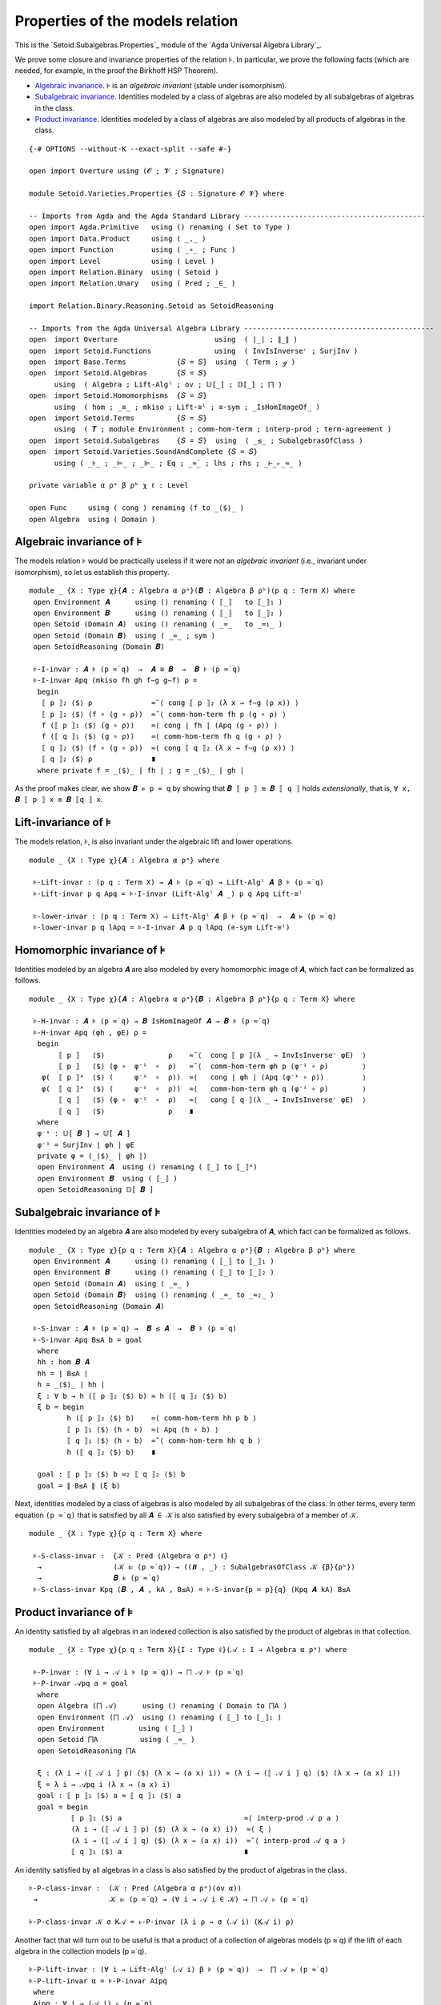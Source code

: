 .. FILE      : Setoid/Varieties/Properties.lagda.rst
.. AUTHOR    : William DeMeo
.. DATE      : 18 Jul 2021
.. UPDATED   : 22 Jun 2022

.. highlight:: agda
.. role:: code

.. _setoid-varieties-properties-of-the-models-relation:

Properties of the models relation
~~~~~~~~~~~~~~~~~~~~~~~~~~~~~~~~~

This is the `Setoid.Subalgebras.Properties`_ module of the `Agda Universal Algebra Library`_.

We prove some closure and invariance properties of the relation ``⊧``. In
particular, we prove the following facts (which are needed, for example, in the
proof the Birkhoff HSP Theorem). 

-  `Algebraic invariance <#algebraic-invariance>`__. ``⊧`` is an *algebraic
   invariant* (stable under isomorphism).

-  `Subalgebraic invariance <#subalgebraic-invariance>`__. Identities modeled by a
   class of algebras are also modeled by all subalgebras of algebras in the class.

-  `Product invariance <#product-invariance>`__. Identities modeled by a class of
   algebras are also modeled by all products of algebras in the class.

::

  {-# OPTIONS --without-K --exact-split --safe #-}

  open import Overture using (𝓞 ; 𝓥 ; Signature)

  module Setoid.Varieties.Properties {𝑆 : Signature 𝓞 𝓥} where

  -- Imports from Agda and the Agda Standard Library -------------------------------------------
  open import Agda.Primitive   using () renaming ( Set to Type )
  open import Data.Product     using ( _,_ )
  open import Function         using ( _∘_ ; Func )
  open import Level            using ( Level )
  open import Relation.Binary  using ( Setoid )
  open import Relation.Unary   using ( Pred ; _∈_ )

  import Relation.Binary.Reasoning.Setoid as SetoidReasoning

  -- Imports from the Agda Universal Algebra Library ---------------------------------------------
  open  import Overture                       using  ( ∣_∣ ; ∥_∥ )
  open  import Setoid.Functions               using  ( InvIsInverseʳ ; SurjInv )
  open  import Base.Terms            {𝑆 = 𝑆}  using  ( Term ; ℊ )
  open  import Setoid.Algebras       {𝑆 = 𝑆}
        using  ( Algebra ; Lift-Algˡ ; ov ; 𝕌[_] ; 𝔻[_] ; ⨅ )
  open  import Setoid.Homomorphisms  {𝑆 = 𝑆}
        using  ( hom ; _≅_ ; mkiso ; Lift-≅ˡ ; ≅-sym ; _IsHomImageOf_ )
  open  import Setoid.Terms          {𝑆 = 𝑆}
        using  ( 𝑻 ; module Environment ; comm-hom-term ; interp-prod ; term-agreement )
  open  import Setoid.Subalgebras    {𝑆 = 𝑆}  using  ( _≤_ ; SubalgebrasOfClass )
  open  import Setoid.Varieties.SoundAndComplete {𝑆 = 𝑆}
        using ( _⊧_ ; _⊨_ ; _⊫_ ; Eq ; _≈̇_ ; lhs ; rhs ; _⊢_▹_≈_ )

  private variable α ρᵃ β ρᵇ χ ℓ : Level

  open Func     using ( cong ) renaming (f to _⟨$⟩_ )
  open Algebra  using ( Domain )


.. _setoid-varieties-algebraic-invariance-of-the-models-relation:

Algebraic invariance of ⊧
^^^^^^^^^^^^^^^^^^^^^^^^^

The models relation ⊧ would be practically useless if it were not an *algebraic
invariant* (i.e., invariant under isomorphism), so let us establish this property.

::

  module _ {X : Type χ}{𝑨 : Algebra α ρᵃ}(𝑩 : Algebra β ρᵇ)(p q : Term X) where
   open Environment 𝑨      using () renaming ( ⟦_⟧   to ⟦_⟧₁ )
   open Environment 𝑩      using () renaming ( ⟦_⟧   to ⟦_⟧₂ )
   open Setoid (Domain 𝑨)  using () renaming ( _≈_   to _≈₁_ )
   open Setoid (Domain 𝑩)  using ( _≈_ ; sym )
   open SetoidReasoning (Domain 𝑩)

   ⊧-I-invar : 𝑨 ⊧ (p ≈̇ q)  →  𝑨 ≅ 𝑩  →  𝑩 ⊧ (p ≈̇ q)
   ⊧-I-invar Apq (mkiso fh gh f∼g g∼f) ρ =
    begin
     ⟦ p ⟧₂ ⟨$⟩ ρ              ≈˘⟨ cong ⟦ p ⟧₂ (λ x → f∼g (ρ x)) ⟩
     ⟦ p ⟧₂ ⟨$⟩ (f ∘ (g ∘ ρ))  ≈˘⟨ comm-hom-term fh p (g ∘ ρ) ⟩
     f (⟦ p ⟧₁ ⟨$⟩ (g ∘ ρ))    ≈⟨ cong ∣ fh ∣ (Apq (g ∘ ρ)) ⟩
     f (⟦ q ⟧₁ ⟨$⟩ (g ∘ ρ))    ≈⟨ comm-hom-term fh q (g ∘ ρ) ⟩
     ⟦ q ⟧₂ ⟨$⟩ (f ∘ (g ∘ ρ))  ≈⟨ cong ⟦ q ⟧₂ (λ x → f∼g (ρ x)) ⟩
     ⟦ q ⟧₂ ⟨$⟩ ρ              ∎
    where private f = _⟨$⟩_ ∣ fh ∣ ; g = _⟨$⟩_ ∣ gh ∣

As the proof makes clear, we show ``𝑩 ⊧ p ≈ q`` by showing that ``𝑩 ⟦ p ⟧ ≡ 𝑩 ⟦ q ⟧``
holds *extensionally*, that is, ``∀ x, 𝑩 ⟦ p ⟧ x ≡ 𝑩 ⟦q ⟧ x``.

.. _setoid-varieties-lift-invariance-of-models:

Lift-invariance of ⊧
^^^^^^^^^^^^^^^^^^^^

The models relation, ⊧, is also invariant under the algebraic lift and lower operations.

::

  module _ {X : Type χ}{𝑨 : Algebra α ρᵃ} where

   ⊧-Lift-invar : (p q : Term X) → 𝑨 ⊧ (p ≈̇ q) → Lift-Algˡ 𝑨 β ⊧ (p ≈̇ q)
   ⊧-Lift-invar p q Apq = ⊧-I-invar (Lift-Algˡ 𝑨 _) p q Apq Lift-≅ˡ

   ⊧-lower-invar : (p q : Term X) → Lift-Algˡ 𝑨 β ⊧ (p ≈̇ q)  →  𝑨 ⊧ (p ≈̇ q)
   ⊧-lower-invar p q lApq = ⊧-I-invar 𝑨 p q lApq (≅-sym Lift-≅ˡ)

.. _setoid-varieties-homomorphic-invariance-of-models:

Homomorphic invariance of ⊧
^^^^^^^^^^^^^^^^^^^^^^^^^^^

Identities modeled by an algebra ``𝑨`` are also modeled by every homomorphic image
of ``𝑨``, which fact can be formalized as follows. 

::

  module _ {X : Type χ}{𝑨 : Algebra α ρᵃ}{𝑩 : Algebra β ρᵇ}{p q : Term X} where

   ⊧-H-invar : 𝑨 ⊧ (p ≈̇ q) → 𝑩 IsHomImageOf 𝑨 → 𝑩 ⊧ (p ≈̇ q)
   ⊧-H-invar Apq (φh , φE) ρ =
    begin
         ⟦ p ⟧   ⟨$⟩               ρ    ≈˘⟨  cong ⟦ p ⟧(λ _ → InvIsInverseʳ φE)  ⟩
         ⟦ p ⟧   ⟨$⟩ (φ ∘  φ⁻¹  ∘  ρ)   ≈˘⟨  comm-hom-term φh p (φ⁻¹ ∘ ρ)        ⟩
     φ(  ⟦ p ⟧ᴬ  ⟨$⟩ (     φ⁻¹  ∘  ρ))  ≈⟨   cong ∣ φh ∣ (Apq (φ⁻¹ ∘ ρ))         ⟩
     φ(  ⟦ q ⟧ᴬ  ⟨$⟩ (     φ⁻¹  ∘  ρ))  ≈⟨   comm-hom-term φh q (φ⁻¹ ∘ ρ)        ⟩
         ⟦ q ⟧   ⟨$⟩ (φ ∘  φ⁻¹  ∘  ρ)   ≈⟨   cong ⟦ q ⟧(λ _ → InvIsInverseʳ φE)  ⟩
         ⟦ q ⟧   ⟨$⟩               ρ    ∎
    where
    φ⁻¹ : 𝕌[ 𝑩 ] → 𝕌[ 𝑨 ]
    φ⁻¹ = SurjInv ∣ φh ∣ φE
    private φ = (_⟨$⟩_ ∣ φh ∣)
    open Environment 𝑨  using () renaming ( ⟦_⟧ to ⟦_⟧ᴬ)
    open Environment 𝑩  using ( ⟦_⟧ )
    open SetoidReasoning 𝔻[ 𝑩 ]

.. _setoid-varieties-subalgebraic-invariance-of-models:

Subalgebraic invariance of ⊧
^^^^^^^^^^^^^^^^^^^^^^^^^^^^

Identities modeled by an algebra ``𝑨`` are also modeled by every subalgebra of
``𝑨``, which fact can be formalized as follows.

::

  module _ {X : Type χ}{p q : Term X}{𝑨 : Algebra α ρᵃ}{𝑩 : Algebra β ρᵇ} where
   open Environment 𝑨      using () renaming ( ⟦_⟧ to ⟦_⟧₁ )
   open Environment 𝑩      using () renaming ( ⟦_⟧ to ⟦_⟧₂ )
   open Setoid (Domain 𝑨)  using ( _≈_ )
   open Setoid (Domain 𝑩)  using () renaming ( _≈_ to _≈₂_ )
   open SetoidReasoning (Domain 𝑨)

   ⊧-S-invar : 𝑨 ⊧ (p ≈̇ q) →  𝑩 ≤ 𝑨  →  𝑩 ⊧ (p ≈̇ q)
   ⊧-S-invar Apq B≤A b = goal
    where
    hh : hom 𝑩 𝑨
    hh = ∣ B≤A ∣
    h = _⟨$⟩_ ∣ hh ∣
    ξ : ∀ b → h (⟦ p ⟧₂ ⟨$⟩ b) ≈ h (⟦ q ⟧₂ ⟨$⟩ b)
    ξ b = begin
           h (⟦ p ⟧₂ ⟨$⟩ b)    ≈⟨ comm-hom-term hh p b ⟩
           ⟦ p ⟧₁ ⟨$⟩ (h ∘ b)  ≈⟨ Apq (h ∘ b) ⟩
           ⟦ q ⟧₁ ⟨$⟩ (h ∘ b)  ≈˘⟨ comm-hom-term hh q b ⟩
           h (⟦ q ⟧₂ ⟨$⟩ b)    ∎

    goal : ⟦ p ⟧₂ ⟨$⟩ b ≈₂ ⟦ q ⟧₂ ⟨$⟩ b
    goal = ∥ B≤A ∥ (ξ b)

Next, identities modeled by a class of algebras is also modeled by all subalgebras
of the class. In other terms, every term equation ``(p ≈̇ q)`` that is satisfied by
all ``𝑨 ∈ 𝒦`` is also satisfied by every subalgebra of a member of ``𝒦``.

::

  module _ {X : Type χ}{p q : Term X} where

   ⊧-S-class-invar :  {𝒦 : Pred (Algebra α ρᵃ) ℓ}
    →                 (𝒦 ⊫ (p ≈̇ q)) → ((𝑩 , _) : SubalgebrasOfClass 𝒦 {β}{ρᵇ})
    →                 𝑩 ⊧ (p ≈̇ q)
   ⊧-S-class-invar Kpq (𝑩 , 𝑨 , kA , B≤A) = ⊧-S-invar{p = p}{q} (Kpq 𝑨 kA) B≤A

.. _setoid-varieties-product-invariance-of-models:

Product invariance of ⊧
^^^^^^^^^^^^^^^^^^^^^^^

An identity satisfied by all algebras in an indexed collection is also
satisfied by the product of algebras in that collection.

::

  module _ {X : Type χ}{p q : Term X}{I : Type ℓ}(𝒜 : I → Algebra α ρᵃ) where

   ⊧-P-invar : (∀ i → 𝒜 i ⊧ (p ≈̇ q)) → ⨅ 𝒜 ⊧ (p ≈̇ q)
   ⊧-P-invar 𝒜pq a = goal
    where
    open Algebra (⨅ 𝒜)      using () renaming ( Domain to ⨅A )
    open Environment (⨅ 𝒜)  using () renaming ( ⟦_⟧ to ⟦_⟧₁ )
    open Environment        using ( ⟦_⟧ )
    open Setoid ⨅A          using ( _≈_ )
    open SetoidReasoning ⨅A

    ξ : (λ i → (⟦ 𝒜 i ⟧ p) ⟨$⟩ (λ x → (a x) i)) ≈ (λ i → (⟦ 𝒜 i ⟧ q) ⟨$⟩ (λ x → (a x) i))
    ξ = λ i → 𝒜pq i (λ x → (a x) i)
    goal : ⟦ p ⟧₁ ⟨$⟩ a ≈ ⟦ q ⟧₁ ⟨$⟩ a
    goal = begin
            ⟦ p ⟧₁ ⟨$⟩ a                             ≈⟨ interp-prod 𝒜 p a ⟩
            (λ i → (⟦ 𝒜 i ⟧ p) ⟨$⟩ (λ x → (a x) i))  ≈⟨ ξ ⟩
            (λ i → (⟦ 𝒜 i ⟧ q) ⟨$⟩ (λ x → (a x) i))  ≈˘⟨ interp-prod 𝒜 q a ⟩
            ⟦ q ⟧₁ ⟨$⟩ a                             ∎

An identity satisfied by all algebras in a class is also satisfied by the product
of algebras in the class.

::

   ⊧-P-class-invar :  (𝒦 : Pred (Algebra α ρᵃ)(ov α))
    →                 𝒦 ⊫ (p ≈̇ q) → (∀ i → 𝒜 i ∈ 𝒦) → ⨅ 𝒜 ⊧ (p ≈̇ q)

   ⊧-P-class-invar 𝒦 σ K𝒜 = ⊧-P-invar (λ i ρ → σ (𝒜 i) (K𝒜 i) ρ)

Another fact that will turn out to be useful is that a product of a collection of
algebras models (p ≈̇ q) if the lift of each algebra in the collection models (p ≈̇ q).

::

   ⊧-P-lift-invar : (∀ i → Lift-Algˡ (𝒜 i) β ⊧ (p ≈̇ q))  →  ⨅ 𝒜 ⊧ (p ≈̇ q)
   ⊧-P-lift-invar α = ⊧-P-invar Aipq
    where
    Aipq : ∀ i → (𝒜 i) ⊧ (p ≈̇ q)
    Aipq i = ⊧-lower-invar{𝑨 = (𝒜 i)} p q (α i)

.. _setoid-varieties-homomorphic-invariance-of-1:

Homomorphic invariance of ⊧
^^^^^^^^^^^^^^^^^^^^^^^^^^^

If an algebra 𝑨 models an identity (p ≈̇ q), then the pair (p , q)
belongs to the kernel of every homomorphism φ : hom (𝑻 X) 𝑨 from the
term algebra to 𝑨; that is, every homomorphism from 𝑻 X to 𝑨 maps p and
q to the same element of 𝑨.

::

  module _ {X : Type χ}{p q : Term X}{𝑨 : Algebra α ρᵃ}(φh : hom (𝑻 X) 𝑨) where
   open Setoid (Domain 𝑨) using ( _≈_ )
   private φ = _⟨$⟩_ ∣ φh ∣

   ⊧-H-ker : 𝑨 ⊧ (p ≈̇ q) → φ p ≈ φ q
   ⊧-H-ker β =
    begin
     φ p                 ≈⟨ cong ∣ φh ∣ (term-agreement p)⟩
     φ (⟦ p ⟧ ⟨$⟩ ℊ)     ≈⟨ comm-hom-term φh p ℊ ⟩
     ⟦ p ⟧₂ ⟨$⟩ (φ ∘ ℊ)  ≈⟨ β (φ ∘ ℊ) ⟩
     ⟦ q ⟧₂ ⟨$⟩ (φ ∘ ℊ)  ≈˘⟨ comm-hom-term φh q ℊ ⟩
     φ (⟦ q ⟧ ⟨$⟩ ℊ)     ≈˘⟨ cong ∣ φh ∣ (term-agreement q)⟩
     φ q                 ∎

    where
    open SetoidReasoning (Domain 𝑨)
    open Environment 𝑨      using () renaming ( ⟦_⟧ to ⟦_⟧₂ )
    open Environment (𝑻 X)  using ( ⟦_⟧ )

